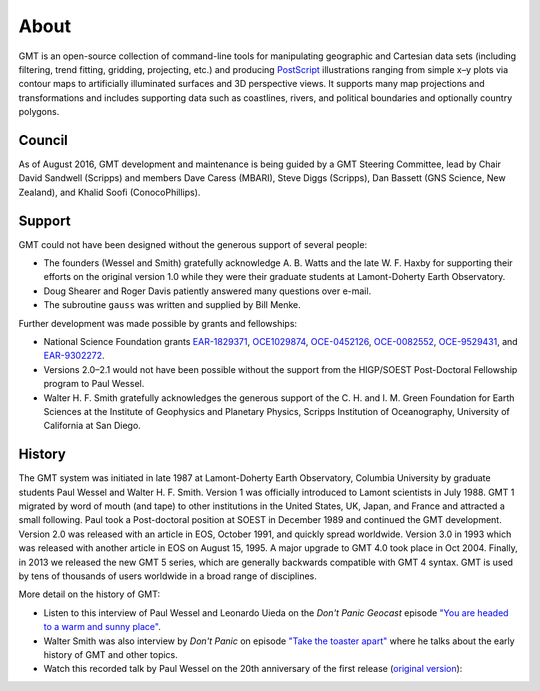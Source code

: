 .. title:: About

About
=====

GMT is an open-source collection of command-line tools for manipulating geographic and
Cartesian data sets (including filtering, trend fitting, gridding, projecting, etc.) and
producing PostScript_ illustrations ranging from simple x–y plots via contour maps to
artificially illuminated surfaces and 3D perspective views. It supports many map
projections and transformations and includes supporting data such as coastlines, rivers,
and political boundaries and optionally country polygons.


Council
-------

As of August 2016, GMT development and maintenance is being guided by a GMT Steering
Committee, lead by Chair David Sandwell (Scripps) and members Dave Caress (MBARI),
Steve Diggs (Scripps), Dan Bassett (GNS Science, New Zealand), and Khalid Soofi (ConocoPhillips).


Support
-------

GMT could not have been designed without the generous support of several people:

* The founders (Wessel and Smith) gratefully acknowledge A. B. Watts and the late W. F.
  Haxby for supporting their efforts on the original version 1.0 while they were their
  graduate students at Lamont-Doherty Earth Observatory.
* Doug Shearer and Roger Davis patiently answered many questions over e-mail.
* The subroutine ``gauss`` was written and supplied by Bill Menke.

Further development was made possible by grants and fellowships:

* National Science Foundation grants
  `EAR-1829371 <https://www.nsf.gov/awardsearch/showAward?AWD_ID=1829371>`__,
  `OCE1029874 <https://www.nsf.gov/awardsearch/showAward?AWD_ID=1029874>`__,
  `OCE-0452126 <https://www.nsf.gov/awardsearch/showAward?AWD_ID=0452126>`__,
  `OCE-0082552 <https://www.nsf.gov/awardsearch/showAward?AWD_ID=0082552>`__,
  `OCE-9529431 <https://www.nsf.gov/awardsearch/showAward?AWD_ID=9529431>`__,
  and
  `EAR-9302272 <https://www.nsf.gov/awardsearch/showAward?AWD_ID=9302272>`__.
* Versions 2.0–2.1 would not have been possible without the support from the HIGP/SOEST
  Post-Doctoral Fellowship program to Paul Wessel.
* Walter H. F. Smith gratefully acknowledges the generous support of the C. H. and I. M.
  Green Foundation for Earth Sciences at the Institute of Geophysics and Planetary
  Physics, Scripps Institution of Oceanography, University of California at San Diego.

History
-------

The GMT system was initiated in late 1987 at Lamont-Doherty Earth Observatory, Columbia
University by graduate students Paul Wessel and Walter H. F. Smith.  Version 1 was
officially introduced to Lamont scientists in July 1988.  GMT 1 migrated by word of
mouth (and tape) to other institutions in the United States, UK, Japan, and France and
attracted a small following.  Paul took a Post-doctoral position at SOEST in December
1989 and continued the GMT development. Version 2.0 was released with an article in EOS,
October 1991, and quickly spread worldwide. Version 3.0 in 1993 which was released with
another article in EOS on August 15, 1995.  A major upgrade to GMT 4.0 took place in Oct
2004. Finally, in 2013 we released the new GMT 5 series, which are generally
backwards compatible with GMT 4 syntax. GMT is used by tens of thousands of users
worldwide in a broad range of disciplines.

More detail on the history of GMT:

* Listen to this interview of Paul Wessel and Leonardo Uieda on the *Don't Panic
  Geocast* episode
  `"You are headed to a warm and sunny place" <http://www.dontpanicgeocast.com/?p=638>`__.
* Walter Smith was also interview by *Don't Panic* on episode
  `"Take the toaster apart" <https://www.dontpanicgeocast.com/?p=742>`__ where he talks
  about the early history of GMT and other topics.
* Watch this recorded talk by Paul Wessel on the 20th anniversary of the first release (`original version <https://doi.org/10.5446/19869>`__):

.. raw:: html

   <div class="embed-responsive embed-responsive-16by9">
      <iframe width="560" height="315" scrolling="no" src="//av.tib.eu/player/19869" frameborder="0" allowfullscreen></iframe>
   </div>


.. _PostScript: https://en.wikipedia.org/wiki/PostScript

